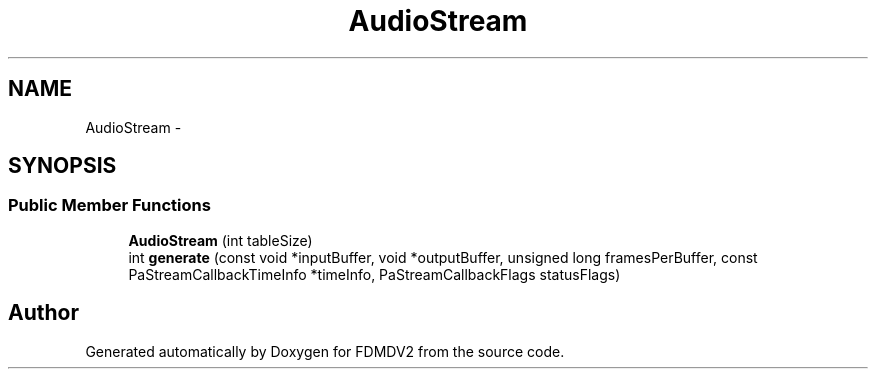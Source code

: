 .TH "AudioStream" 3 "Mon Sep 10 2012" "Version 02.00.01" "FDMDV2" \" -*- nroff -*-
.ad l
.nh
.SH NAME
AudioStream \- 
.SH SYNOPSIS
.br
.PP
.SS "Public Member Functions"

.in +1c
.ti -1c
.RI "\fBAudioStream\fP (int tableSize)"
.br
.ti -1c
.RI "int \fBgenerate\fP (const void *inputBuffer, void *outputBuffer, unsigned long framesPerBuffer, const PaStreamCallbackTimeInfo *timeInfo, PaStreamCallbackFlags statusFlags)"
.br
.in -1c

.SH "Author"
.PP 
Generated automatically by Doxygen for FDMDV2 from the source code\&.
